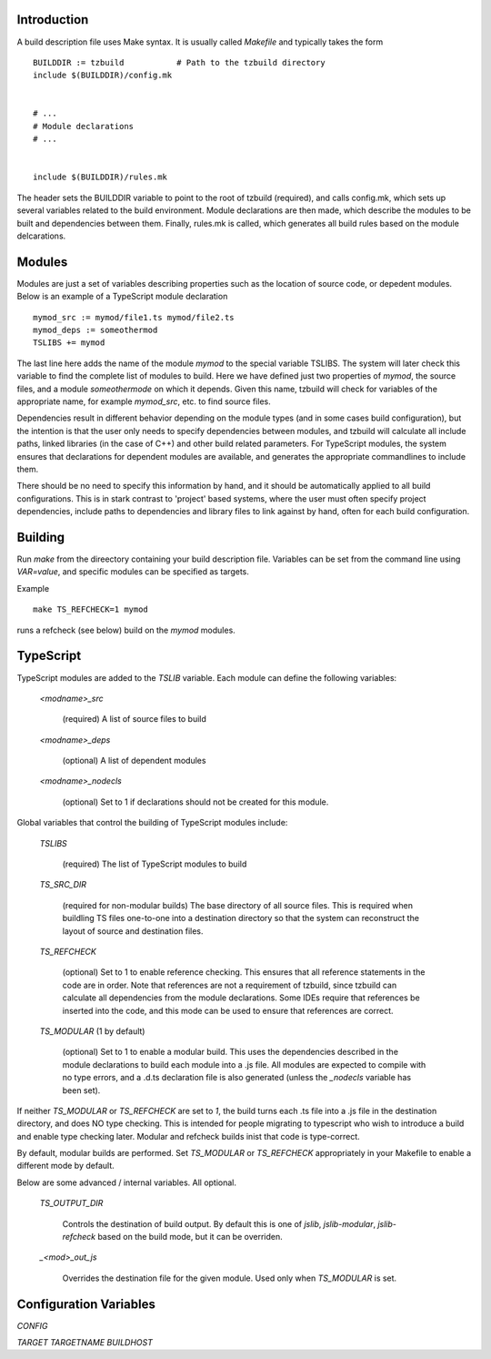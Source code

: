 
Introduction
============

A build description file uses Make syntax.  It is usually called
`Makefile` and typically takes the form ::

    BUILDDIR := tzbuild           # Path to the tzbuild directory
    include $(BUILDDIR)/config.mk


    # ...
    # Module declarations
    # ...


    include $(BUILDDIR)/rules.mk

The header sets the BUILDDIR variable to point to the root of tzbuild
(required), and calls config.mk, which sets up several variables
related to the build environment.  Module declarations are then made,
which describe the modules to be built and dependencies between them.
Finally, rules.mk is called, which generates all build rules based on
the module delcarations.

Modules
=======

Modules are just a set of variables describing properties such as the
location of source code, or depedent modules.  Below is an example of
a TypeScript module declaration ::

    mymod_src := mymod/file1.ts mymod/file2.ts
    mymod_deps := someothermod
    TSLIBS += mymod

The last line here adds the name of the module `mymod` to the special
variable TSLIBS.  The system will later check this variable to find
the complete list of modules to build.  Here we have defined just two
properties of `mymod`, the source files, and a module `someothermode`
on which it depends.  Given this name, tzbuild will check for
variables of the appropriate name, for example `mymod_src`, etc. to
find source files.

Dependencies result in different behavior depending on the module
types (and in some cases build configuration), but the intention is
that the user only needs to specify dependencies between modules, and
tzbuild will calculate all include paths, linked libraries (in the
case of C++) and other build related parameters.  For TypeScript
modules, the system ensures that declarations for dependent modules
are available, and generates the appropriate commandlines to include
them.

There should be no need to specify this information by hand, and it
should be automatically applied to all build configurations.  This is
in stark contrast to 'project' based systems, where the user must
often specify project dependencies, include paths to dependencies and
library files to link against by hand, often for each build
configuration.

Building
========

Run `make` from the direectory containing your build description file.
Variables can be set from the command line using `VAR=value`, and
specific modules can be specified as targets.

Example ::

    make TS_REFCHECK=1 mymod

runs a refcheck (see below) build on the `mymod` modules.

TypeScript
==========

TypeScript modules are added to the `TSLIB` variable.  Each module can
define the following variables:

 `<modname>_src`

   (required) A list of source files to build

 `<modname>_deps`

   (optional) A list of dependent modules

 `<modname>_nodecls`

   (optional) Set to 1 if declarations should not be created for this
   module.

Global variables that control the building of TypeScript modules include:

  `TSLIBS`

    (required) The list of TypeScript modules to build

  `TS_SRC_DIR`

    (required for non-modular builds) The base directory of all source
    files.  This is required when buildling TS files one-to-one into a
    destination directory so that the system can reconstruct the
    layout of source and destination files.

  `TS_REFCHECK`

    (optional) Set to 1 to enable reference checking.  This ensures
    that all reference statements in the code are in order.  Note that
    references are not a requirement of tzbuild, since tzbuild can
    calculate all dependencies from the module declarations.  Some
    IDEs require that references be inserted into the code, and this
    mode can be used to ensure that references are correct.

  `TS_MODULAR`  (1 by default)

    (optional) Set to 1 to enable a modular build.  This uses the
    dependencies described in the module declarations to build each
    module into a .js file.  All modules are expected to compile with
    no type errors, and a .d.ts declaration file is also generated
    (unless the `_nodecls` variable has been set).

If neither `TS_MODULAR` or `TS_REFCHECK` are set to `1`, the build
turns each .ts file into a .js file in the destination directory, and
does NO type checking.  This is intended for people migrating to
typescript who wish to introduce a build and enable type checking
later.  Modular and refcheck builds inist that code is type-correct.

By default, modular builds are performed.  Set `TS_MODULAR` or
`TS_REFCHECK` appropriately in your Makefile to enable a different
mode by default.

Below are some advanced / internal variables.  All optional.

  `TS_OUTPUT_DIR`

    Controls the destination of build output.  By default this is one
    of `jslib`, `jslib-modular`, `jslib-refcheck` based on the build
    mode, but it can be overriden.

  `_<mod>_out_js`

    Overrides the destination file for the given module.  Used only
    when `TS_MODULAR` is set.

Configuration Variables
=======================

`CONFIG`

`TARGET`
`TARGETNAME`
`BUILDHOST`
